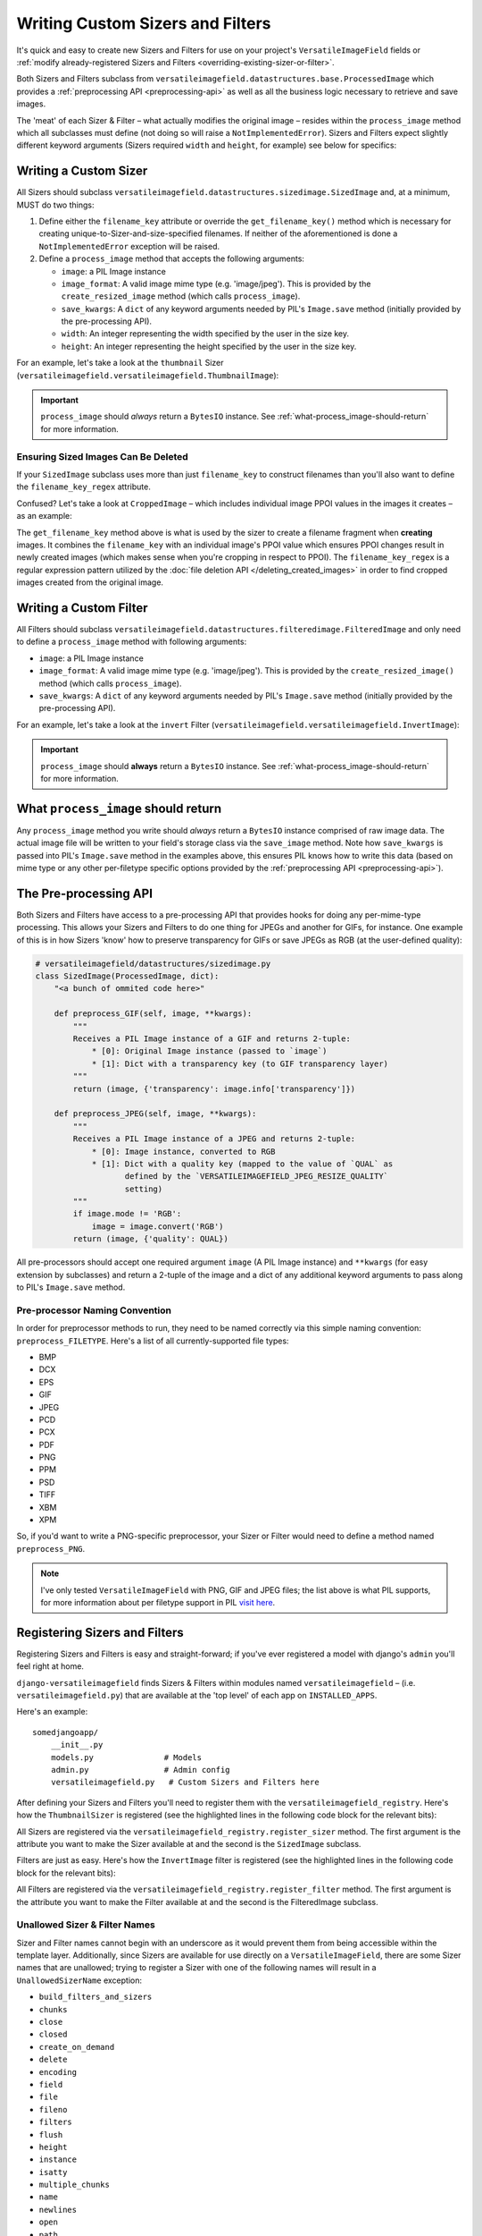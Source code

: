 =================================
Writing Custom Sizers and Filters
=================================

It's quick and easy to create new Sizers and Filters for use on your
project's ``VersatileImageField`` fields or :ref:`modify already-registered
Sizers and Filters <overriding-existing-sizer-or-filter>`.

Both Sizers and Filters subclass from
``versatileimagefield.datastructures.base.ProcessedImage`` which
provides a :ref:`preprocessing API <preprocessing-api>` as well as all
the business logic necessary to retrieve and save images.

The 'meat' of each Sizer & Filter – what actually modifies the
original image – resides within the ``process_image`` method which
all subclasses must define (not doing so will raise a
``NotImplementedError``). Sizers and Filters expect slightly different
keyword arguments (Sizers required ``width`` and ``height``, for
example) see below for specifics:

.. _writing-a-custom-sizer:

Writing a Custom Sizer
======================

All Sizers should subclass
``versatileimagefield.datastructures.sizedimage.SizedImage`` and, at a
minimum, MUST do two things:

1. Define either the ``filename_key`` attribute or override the
   ``get_filename_key()`` method which is necessary for creating
   unique-to-Sizer-and-size-specified filenames. If neither of the
   aforementioned is done a ``NotImplementedError`` exception will be
   raised.

2. Define a ``process_image`` method that accepts the following
   arguments:

   -  ``image``: a PIL Image instance
   -  ``image_format``: A valid image mime type (e.g. 'image/jpeg').
      This is provided by the ``create_resized_image`` method (which
      calls ``process_image``).
   -  ``save_kwargs``: A ``dict`` of any keyword arguments needed by
      PIL's ``Image.save`` method (initially provided by the
      pre-processing API).
   -  ``width``: An integer representing the width specified by the user
      in the size key.
   -  ``height``: An integer representing the height specified by the
      user in the size key.

For an example, let's take a look at the ``thumbnail`` Sizer (``versatileimagefield.versatileimagefield.ThumbnailImage``):

.. code-block:: python
    :emphasize-lines: 14,16-31
    
    from django.utils.six import BytesIO

    from PIL import Image

    from .datastructures import SizedImage

    class ThumbnailImage(SizedImage):
        """
        Sizes an image down to fit within a bounding box

        See the `process_image()` method for more information
        """

        filename_key = 'thumbnail'

        def process_image(self, image, image_format, save_kwargs,
                          width, height):
            """
            Returns a BytesIO instance of `image` that will fit
            within a bounding box as specified by `width`x`height`
            """
            imagefile = BytesIO()
            image.thumbnail(
                (width, height),
                Image.Resampling.LANCZOS
            )
            image.save(
                imagefile,
                **save_kwargs
            )
            return imagefile

.. important:: ``process_image`` should *always* return a ``BytesIO`` instance. See :ref:`what-process_image-should-return` for more information.

.. _ensuring-sized-images-deleted:

Ensuring Sized Images Can Be Deleted
------------------------------------

If your ``SizedImage`` subclass uses more than just ``filename_key`` to construct filenames than you'll also want to define the ``filename_key_regex`` attribute.

Confused? Let's take a look at ``CroppedImage`` – which includes individual image PPOI values in the images it creates – as an example:

.. code-block:: python
    :emphasize-lines: 9,11-16

    class CroppedImage(SizedImage):
        """
        A SizedImage subclass that creates a 'cropped' image.

        See the `process_image` method for more details.
        """

        filename_key = 'crop'
        filename_key_regex = r'crop-c[0-9-]+__[0-9-]+'

        def get_filename_key(self):
            """Return the filename key for cropped images."""
            return "{key}-c{ppoi}".format(
                key=self.filename_key,
                ppoi=self.ppoi_as_str()
            )

The ``get_filename_key`` method above is what is used by the sizer to create a filename fragment when **creating** images. It combines the ``filename_key`` with an individual image's PPOI value which ensures PPOI changes result in newly created images (which makes sense when you're cropping in respect to PPOI). The ``filename_key_regex`` is a regular expression pattern utilized by the :doc:`file deletion API </deleting_created_images>` in order to find cropped images created from the original image.

.. _writing-a-custom-filter:

Writing a Custom Filter
=======================

All Filters should subclass
``versatileimagefield.datastructures.filteredimage.FilteredImage`` and
only need to define a ``process_image`` method with following
arguments:

-  ``image``: a PIL Image instance
-  ``image_format``: A valid image mime type (e.g. 'image/jpeg'). This
   is provided by the ``create_resized_image()`` method (which calls
   ``process_image``).
-  ``save_kwargs``: A ``dict`` of any keyword arguments needed by PIL's
   ``Image.save`` method (initially provided by the pre-processing API).

For an example, let's take a look at the ``invert`` Filter
(``versatileimagefield.versatileimagefield.InvertImage``):

.. code-block:: python
    :emphasize-lines: 14-24

    from io import BytesIO

    from PIL import ImageOps

    from .datastructures import FilteredImage

    class InvertImage(FilteredImage):
        """
        Inverts the colors of an image.

        See the `process_image()` for more specifics
        """

        def process_image(self, image, image_format, save_kwargs={}):
            """
            Returns a BytesIO instance of `image` with inverted colors
            """
            imagefile = BytesIO()
            inv_image = ImageOps.invert(image)
            inv_image.save(
                imagefile,
                **save_kwargs
            )
            return imagefile

.. important:: ``process_image`` should **always** return a ``BytesIO`` instance. See :ref:`what-process_image-should-return` for more information.

.. _what-process_image-should-return:

What ``process_image`` should return
====================================

Any ``process_image`` method you write should *always* return a
``BytesIO`` instance comprised of raw image data. The actual image file
will be written to your field's storage class via the ``save_image``
method. Note how ``save_kwargs`` is passed into PIL's ``Image.save``
method in the examples above, this ensures PIL knows how to write this
data (based on mime type or any other per-filetype specific options
provided by the :ref:`preprocessing API <preprocessing-api>`).

.. _preprocessing-api:

The Pre-processing API
======================

Both Sizers and Filters have access to a pre-processing API that provides
hooks for doing any per-mime-type processing. This allows your Sizers
and Filters to do one thing for JPEGs and another for GIFs, for
instance. One example of this is in how Sizers 'know' how to preserve
transparency for GIFs or save JPEGs as RGB (at the user-defined
quality):

.. code-block:: python

    # versatileimagefield/datastructures/sizedimage.py
    class SizedImage(ProcessedImage, dict):
        "<a bunch of ommited code here>"

        def preprocess_GIF(self, image, **kwargs):
            """
            Receives a PIL Image instance of a GIF and returns 2-tuple:
                * [0]: Original Image instance (passed to `image`)
                * [1]: Dict with a transparency key (to GIF transparency layer)
            """
            return (image, {'transparency': image.info['transparency']})

        def preprocess_JPEG(self, image, **kwargs):
            """
            Receives a PIL Image instance of a JPEG and returns 2-tuple:
                * [0]: Image instance, converted to RGB
                * [1]: Dict with a quality key (mapped to the value of `QUAL` as
                       defined by the `VERSATILEIMAGEFIELD_JPEG_RESIZE_QUALITY`
                       setting)
            """
            if image.mode != 'RGB':
                image = image.convert('RGB')
            return (image, {'quality': QUAL})

All pre-processors should accept one required argument ``image`` (A PIL
Image instance) and ``**kwargs`` (for easy extension by subclasses) and
return a 2-tuple of the image and a dict of any additional keyword
arguments to pass along to PIL's ``Image.save`` method.

Pre-processor Naming Convention
-------------------------------

In order for preprocessor methods to run, they need to be named
correctly via this simple naming convention: ``preprocess_FILETYPE``.
Here's a list of all currently-supported file types:

-  BMP
-  DCX
-  EPS
-  GIF
-  JPEG
-  PCD
-  PCX
-  PDF
-  PNG
-  PPM
-  PSD
-  TIFF
-  XBM
-  XPM

So, if you'd want to write a PNG-specific preprocessor, your Sizer or
Filter would need to define a method named ``preprocess_PNG``.

.. note:: I've only tested ``VersatileImageField`` with PNG, GIF and JPEG
    files; the list above is what PIL supports, for more information
    about per filetype support in PIL `visit
    here <https://infohost.nmt.edu/tcc/help/pubs/pil/formats.html>`__.

.. _registering-sizers-and-filters:

Registering Sizers and Filters
==============================

Registering Sizers and Filters is easy and straight-forward; if you've
ever registered a model with django's ``admin`` you'll feel right at
home.

``django-versatileimagefield`` finds Sizers & Filters within modules named
``versatileimagefield`` – (i.e. ``versatileimagefield.py``)
that are available at the 'top level' of each app on ``INSTALLED_APPS``.

Here's an example:

::

    somedjangoapp/
        __init__.py
        models.py               # Models
        admin.py                # Admin config
        versatileimagefield.py   # Custom Sizers and Filters here

After defining your Sizers and Filters you'll need to register them with
the ``versatileimagefield_registry``. Here's how the ``ThumbnailSizer``
is registered (see the highlighted lines in the following code block for the relevant bits):

.. code-block:: python
    :emphasize-lines: 7,36-38

    # versatileimagefield/versatileimagefield.py
    from django.utils.six import BytesIO

    from PIL import Image

    from .datastructures import SizedImage
    from .registry import versatileimagefield_registry


    class ThumbnailImage(SizedImage):
        """
        Sizes an image down to fit within a bounding box

        See the `process_image()` method for more information
        """

        filename_key = 'thumbnail'

        def process_image(self, image, image_format, save_kwargs,
                          width, height):
            """
            Returns a BytesIO instance of `image` that will fit
            within a bounding box as specified by `width`x`height`
            """
            imagefile = BytesIO()
            image.thumbnail(
                (width, height),
                Image.Resampling.LANCZOS
            )
            image.save(
                imagefile,
                **save_kwargs
            )
            return imagefile

    # Registering the ThumbnailSizer to be available on VersatileImageField
    # via the `thumbnail` attribute
    versatileimagefield_registry.register_sizer('thumbnail', ThumbnailImage)

All Sizers are registered via the ``versatileimagefield_registry.register_sizer`` method. The first
argument is the attribute you want to make the Sizer available at and
the second is the ``SizedImage`` subclass.

Filters are just as easy. Here's how the ``InvertImage`` filter is registered (see the highlighted lines in the following code block for the relevant bits):

.. code-block:: python
    :emphasize-lines: 6,28

    from django.utils.six import BytesIO

    from PIL import ImageOps

    from .datastructures import FilteredImage
    from .registry import versatileimagefield_registry


    class InvertImage(FilteredImage):
        """
        Inverts the colors of an image.

        See the `process_image()` for more specifics
        """

        def process_image(self, image, image_format, save_kwargs={}):
            """
            Returns a BytesIO instance of `image` with inverted colors
            """
            imagefile = BytesIO()
            inv_image = ImageOps.invert(image)
            inv_image.save(
                imagefile,
                **save_kwargs
            )
            return imagefile

    versatileimagefield_registry.register_filter('invert', InvertImage)

All Filters are registered via the
``versatileimagefield_registry.register_filter`` method. The first
argument is the attribute you want to make the Filter available at and
the second is the FilteredImage subclass.

Unallowed Sizer & Filter Names
------------------------------

Sizer and Filter names cannot begin with an underscore as it would
prevent them from being accessible within the template layer.
Additionally, since Sizers are available for use directly on a
``VersatileImageField``, there are some Sizer names that are unallowed;
trying to register a Sizer with one of the following names will result
in a ``UnallowedSizerName`` exception:

-  ``build_filters_and_sizers``
-  ``chunks``
-  ``close``
-  ``closed``
-  ``create_on_demand``
-  ``delete``
-  ``encoding``
-  ``field``
-  ``file``
-  ``fileno``
-  ``filters``
-  ``flush``
-  ``height``
-  ``instance``
-  ``isatty``
-  ``multiple_chunks``
-  ``name``
-  ``newlines``
-  ``open``
-  ``path``
-  ``ppoi``
-  ``read``
-  ``readinto``
-  ``readline``
-  ``readlines``
-  ``save``
-  ``seek``
-  ``size``
-  ``softspace``
-  ``storage``
-  ``tell``
-  ``truncate``
-  ``url``
-  ``validate_ppoi``
-  ``width``
-  ``write``
-  ``writelines``
-  ``xreadlines``

.. _overriding-existing-sizer-or-filter:

Overriding an existing Sizer or Filter
======================================

If you try to register a Sizer or Filter with an attribute name that's
already in use (like ``crop`` or ``thumbnail`` or ``invert``), an
``AlreadyRegistered`` exception will raise.

.. caution:: A Sizer can have the same name as a Filter (since names are only
    required to be unique per type) however it's **not** recommended.

If you'd like to override an already-registered Sizer or Filter just use
either the ``unregister_sizer`` or ``unregister_filter`` methods of
``versatileimagefield_registry``. Here's how you could 'override' the
``crop`` Sizer:

.. code-block:: python

    from versatileimagefield.registry import versatileimagefield_registry

    # Unregistering the 'crop' Sizer
    versatileimagefield_registry.unregister_sizer('crop')
    # Registering a custom 'crop' Sizer
    versatileimagefield_registry.register_sizer('crop', SomeCustomSizedImageCls)

The order that Sizers and Filters register corresponds to their
containing app's position on ``INSTALLED_APPS``. This means that if you
want to override one of the default Sizers or Filters your app needs to
be included after ``'versatileimagefield'``:

.. code-block:: python

    # settings.py
    INSTALLED_APPS = (
        'versatileimagefield',
        'yourcustomapp'  # This app can override the default Sizers and Filters
    )
